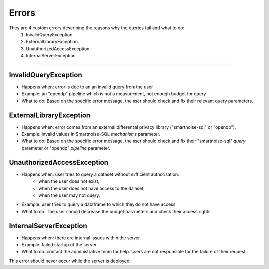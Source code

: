 Errors
============

They are 4 custom errors describing the reasons why the queries fail and what to do:
    1. InvalidQueryException
    2. ExternalLibraryException
    3. UnauthorizedAccessException
    4. InternalServerException

=======================

.. _InvalidQueryException:

InvalidQueryException
---------------------
- Happens when: error is due to an an invalid query from the user
- Example: an "opendp" pipeline which is not a measurement, not enough budget for query
- What to do: Based on the specific error message, the user should check and fix their relevant query parameters.


.. _ExternalLibraryException:

ExternalLibraryException
------------------------
- Happens when: error comes from an external differential privacy library ("smartnoise-sql" or "opendp").
- Example: invalid values in Smartnoise-SQL `mechanisms` parameter.
- What to do: Based on the specific error message, the user should check and fix their "smartnoise-sql" `query` parameter or "opendp" `pipeline` parameter.


.. _UnauthorizedAccessException:

UnauthorizedAccessException
---------------------------
- Happens when: user tries to query a dataset without sufficient authorisation:
    - when the user does not exist, 
    - when the user does not have access to the dataset, 
    - when the user may not query.
- Example: user tries to query a dataframe to which they do not have access
- What to do: The user should decrease the budget parameters and check their access rights.

.. _InternalServerException:

InternalServerException
---------------------------
- Happens when: there are internal issues within the server.
- Example: failed startup of the server
- What to do: contact the administrative team for help. Users are not responsible for the failure of their request.

This error should never occur while the server is deployed.
